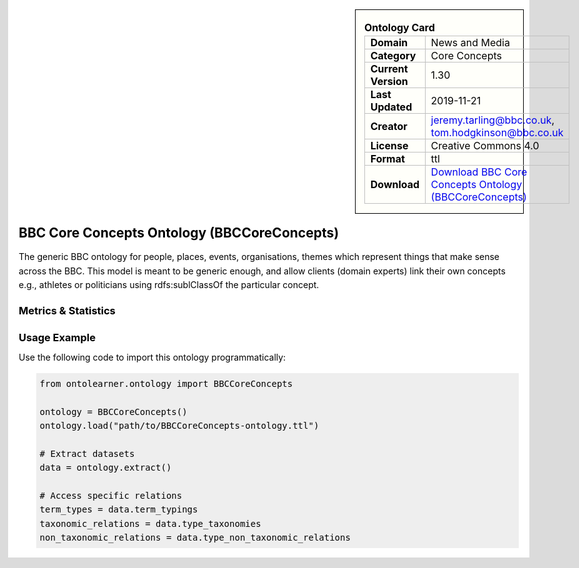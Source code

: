 

.. sidebar::

    .. list-table:: **Ontology Card**
       :header-rows: 0

       * - **Domain**
         - News and Media
       * - **Category**
         - Core Concepts
       * - **Current Version**
         - 1.30
       * - **Last Updated**
         - 2019-11-21
       * - **Creator**
         - jeremy.tarling@bbc.co.uk, tom.hodgkinson@bbc.co.uk
       * - **License**
         - Creative Commons 4.0
       * - **Format**
         - ttl
       * - **Download**
         - `Download BBC Core Concepts Ontology (BBCCoreConcepts) <https://www.bbc.co.uk/ontologies/core-concepts-ontology>`_

BBC Core Concepts Ontology (BBCCoreConcepts)
========================================================================================================

The generic BBC ontology for people, places, events, organisations, themes which represent things     that make sense across the BBC. This model is meant to be generic enough, and allow clients (domain experts)     link their own concepts e.g., athletes or politicians using rdfs:sublClassOf the particular concept.

Metrics & Statistics
--------------------------

.. tab:: Graph


    .. list-table:: Graph Statistics
        :widths: 50 50
        :header-rows: 0

        * - **Total Nodes**
          - 122
        * - **Total Edges**
          - 265
        * - **Root Nodes**
          - 4
        * - **Leaf Nodes**
          - 73
    ::


.. tab:: Coverage


    .. list-table:: Knowledge Coverage Statistics
        :widths: 50 50
        :header-rows: 0

        * - **Classes**
          - 22
        * - **Individuals**
          - 0
        * - **Properties**
          - 29

    ::

.. tab:: Hierarchy


    .. list-table:: Hierarchical Metrics
        :widths: 50 50
        :header-rows: 0

        * - **Maximum Depth**
          - 2
        * - **Minimum Depth**
          - 0
        * - **Average Depth**
          - 1.35
        * - **Depth Variance**
          - 0.63
    ::


.. tab:: Breadth


    .. list-table:: Breadth Metrics
        :widths: 50 50
        :header-rows: 0

        * - **Maximum Breadth**
          - 11
        * - **Minimum Breadth**
          - 4
        * - **Average Breadth**
          - 6.67
        * - **Breadth Variance**
          - 9.56
    ::

.. tab:: LLMs4OL


    .. list-table:: LLMs4OL Dataset Statistics
        :widths: 50 50
        :header-rows: 0

        * - **Term Types**
          - 0
        * - **Taxonomic Relations**
          - 25
        * - **Non-taxonomic Relations**
          - 0
        * - **Average Terms per Type**
          - 0.00
    ::

Usage Example
----------------
Use the following code to import this ontology programmatically:

.. code-block:: python

    from ontolearner.ontology import BBCCoreConcepts

    ontology = BBCCoreConcepts()
    ontology.load("path/to/BBCCoreConcepts-ontology.ttl")

    # Extract datasets
    data = ontology.extract()

    # Access specific relations
    term_types = data.term_typings
    taxonomic_relations = data.type_taxonomies
    non_taxonomic_relations = data.type_non_taxonomic_relations
